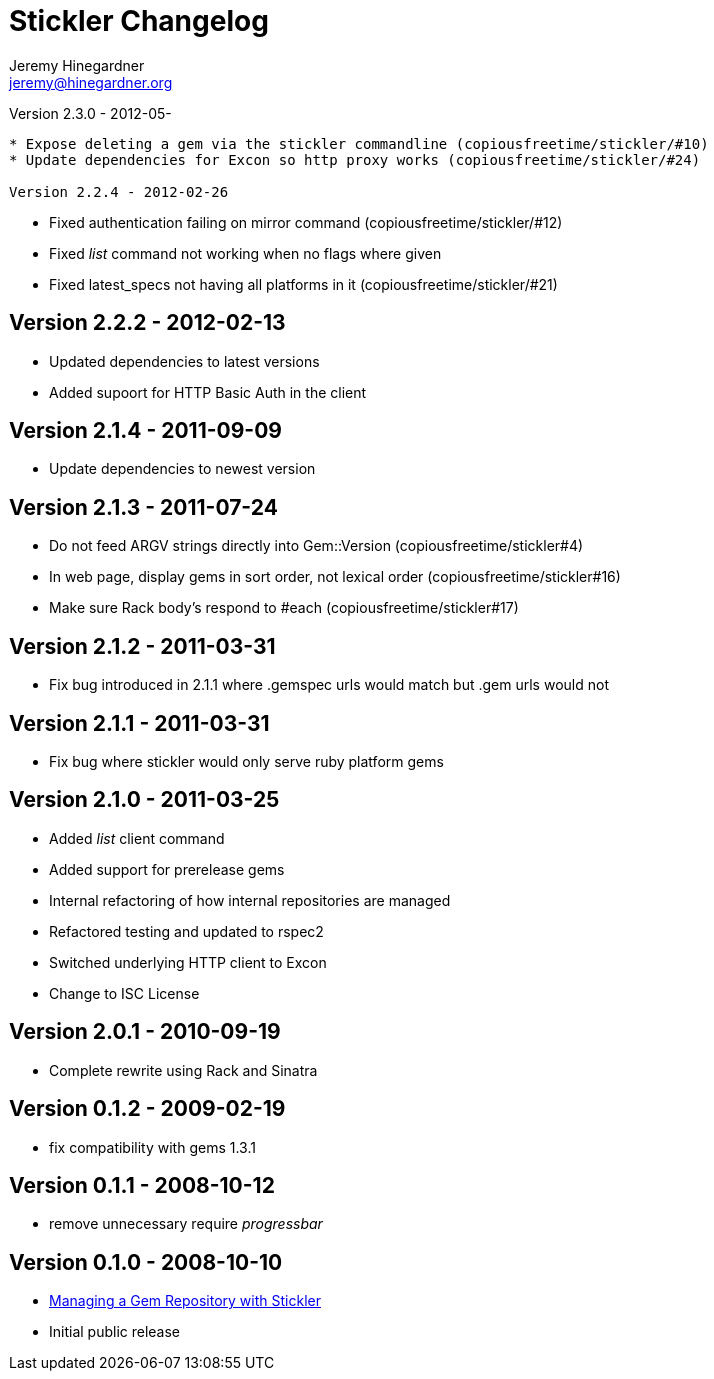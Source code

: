Stickler Changelog
==================
Jeremy Hinegardner <jeremy@hinegardner.org>

Version 2.3.0 - 2012-05-
--------------------------
* Expose deleting a gem via the stickler commandline (copiousfreetime/stickler/#10)
* Update dependencies for Excon so http proxy works (copiousfreetime/stickler/#24)

Version 2.2.4 - 2012-02-26
--------------------------
* Fixed authentication failing on mirror command (copiousfreetime/stickler/#12)
* Fixed 'list' command not working when no flags where given
* Fixed latest_specs not having all platforms in it (copiousfreetime/stickler/#21)

Version 2.2.2 - 2012-02-13
--------------------------
* Updated dependencies to latest versions
* Added supoort for HTTP Basic Auth in the client

Version 2.1.4 - 2011-09-09
--------------------------
* Update dependencies to newest version

Version 2.1.3 - 2011-07-24
--------------------------
* Do not feed ARGV strings directly into Gem::Version (copiousfreetime/stickler#4)
* In web page, display gems in sort order, not lexical order (copiousfreetime/stickler#16)
* Make sure Rack body's respond to #each (copiousfreetime/stickler#17)

Version 2.1.2 - 2011-03-31
--------------------------
* Fix bug introduced in 2.1.1 where .gemspec urls would match but .gem urls would not

Version 2.1.1 - 2011-03-31
--------------------------
* Fix bug where stickler would only serve ruby platform gems

Version 2.1.0 - 2011-03-25
--------------------------
* Added 'list' client command
* Added support for prerelease gems
* Internal refactoring of how internal repositories are managed
* Refactored testing and updated to rspec2
* Switched underlying HTTP client to Excon
* Change to ISC License

Version 2.0.1 - 2010-09-19
--------------------------
* Complete rewrite using Rack and Sinatra

Version 0.1.2 - 2009-02-19
--------------------------
* fix compatibility with gems 1.3.1

Version 0.1.1 - 2008-10-12
--------------------------
* remove unnecessary require 'progressbar' 

Version 0.1.0 - 2008-10-10
--------------------------
* http://copiousfreetime.org/articles/2008/10/09/managing-a-gem-repository-with-stickler.html[Managing a Gem Repository with Stickler]
* Initial public release
